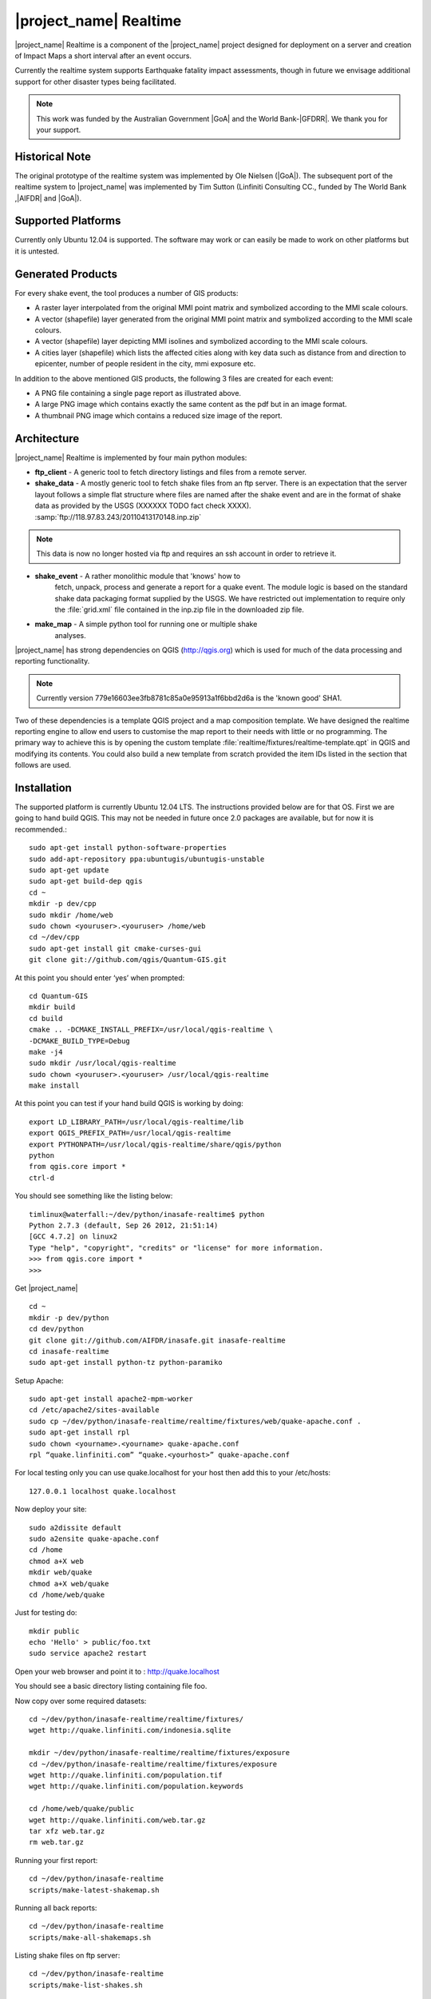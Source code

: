 |project_name| Realtime
=======================

|project_name| Realtime is a component of the |project_name| project designed
for deployment on a server and creation of Impact Maps a short interval after
an event occurs.

Currently the realtime system supports Earthquake fatality impact assessments,
though in future we envisage additional support for other disaster types being
facilitated.

.. note:: This work was funded by the Australian Government |GoA| and the
   World Bank-|GFDRR|. We thank you for your support.

Historical Note
---------------

The original prototype of the realtime system was implemented by Ole Nielsen
(|GoA|). The subsequent port of the realtime system to |project_name|
was implemented by Tim Sutton (Linfiniti Consulting CC.,
funded by The World Bank ,|AIFDR| and |GoA|).

Supported Platforms
-------------------

Currently only Ubuntu 12.04 is supported. The software may work or can easily
be made to work on other platforms but it is untested.

Generated Products
------------------

For every shake event, the tool produces a number of GIS products:

* A raster layer interpolated from the original MMI point matrix and symbolized
  according to the MMI scale colours.
* A vector (shapefile) layer generated from the original MMI point matrix and
  symbolized according to the MMI scale colours.
* A vector (shapefile) layer depicting MMI isolines and symbolized according to
  the MMI scale colours.
* A cities layer (shapefile) which lists the affected cities along with key
  data such as distance from and direction to epicenter,
  number of people resident in the city, mmi exposure etc.

In addition to the above mentioned GIS products, the following 3 files are
created for each event:

* A PNG file containing a single page report as illustrated above.
* A large PNG image which contains exactly the same content as the pdf but in
  an image format.
* A thumbnail PNG image which contains a reduced size image of the report.

Architecture
------------

|project_name| Realtime is implemented by four main python modules:

* **ftp_client** - A generic tool to fetch directory listings and
  files from a remote server.

* **shake_data** - A mostly generic tool to fetch shake files from an ftp
  server. There is an expectation that the server layout follows a simple
  flat structure where files are named after the shake event and are in the
  format of shake data as provided by the USGS (XXXXXX TODO fact check XXXX).
  :samp:`ftp://118.97.83.243/20110413170148.inp.zip`

.. note:: This data is now no longer hosted via ftp and requires an ssh
   account in order to retrieve it.

* **shake_event** - A rather monolithic module that 'knows' how to
    fetch, unpack, process and generate a report for a quake event.
    The module logic is based on the standard shake data packaging
    format supplied by the USGS. We have restricted out implementation
    to require only the :file:`grid.xml` file contained in the inp.zip
    file in the downloaded zip file.
* **make_map** - A simple python tool for running one or multiple shake
    analyses.

|project_name| has strong dependencies on QGIS (http://qgis.org) which is
used for much of the data processing and reporting functionality.

.. note:: Currently version 779e16603ee3fb8781c85a0e95913a1f6bbd2d6a is
    the 'known good' SHA1.

Two of these dependencies is a template QGIS project and a map composition
template. We have designed the realtime reporting engine to allow end users
to customise the map report to their needs with little or no programming. The
primary way to achieve this is by opening the custom template
:file:`realtime/fixtures/realtime-template.qpt` in QGIS and modifying
its contents. You could also build a new template from scratch provided the
item IDs listed in the section that follows are used.

Installation
------------

The supported platform is currently Ubuntu 12.04 LTS. The instructions provided
below are for that OS. First we are going to hand build QGIS. This may not be
needed in future once 2.0 packages are available, but for now it is
recommended.::

  sudo apt-get install python-software-properties
  sudo add-apt-repository ppa:ubuntugis/ubuntugis-unstable
  sudo apt-get update
  sudo apt-get build-dep qgis
  cd ~
  mkdir -p dev/cpp
  sudo mkdir /home/web
  sudo chown <youruser>.<youruser> /home/web
  cd ~/dev/cpp
  sudo apt-get install git cmake-curses-gui
  git clone git://github.com/qgis/Quantum-GIS.git

At this point you should enter ‘yes’ when prompted::

  cd Quantum-GIS
  mkdir build
  cd build
  cmake .. -DCMAKE_INSTALL_PREFIX=/usr/local/qgis-realtime \
  -DCMAKE_BUILD_TYPE=Debug
  make -j4
  sudo mkdir /usr/local/qgis-realtime
  sudo chown <youruser>.<youruser> /usr/local/qgis-realtime
  make install

At this point you can test if your hand build QGIS is working by doing::

  export LD_LIBRARY_PATH=/usr/local/qgis-realtime/lib
  export QGIS_PREFIX_PATH=/usr/local/qgis-realtime
  export PYTHONPATH=/usr/local/qgis-realtime/share/qgis/python
  python
  from qgis.core import *
  ctrl-d

You should see something like the listing below::

  timlinux@waterfall:~/dev/python/inasafe-realtime$ python
  Python 2.7.3 (default, Sep 26 2012, 21:51:14)
  [GCC 4.7.2] on linux2
  Type "help", "copyright", "credits" or "license" for more information.
  >>> from qgis.core import *
  >>>

Get |project_name| ::

  cd ~
  mkdir -p dev/python
  cd dev/python
  git clone git://github.com/AIFDR/inasafe.git inasafe-realtime
  cd inasafe-realtime
  sudo apt-get install python-tz python-paramiko

Setup Apache::

  sudo apt-get install apache2-mpm-worker
  cd /etc/apache2/sites-available
  sudo cp ~/dev/python/inasafe-realtime/realtime/fixtures/web/quake-apache.conf .
  sudo apt-get install rpl
  sudo chown <yourname>.<yourname> quake-apache.conf
  rpl “quake.linfiniti.com” “quake.<yourhost>” quake-apache.conf

For local testing only you can use quake.localhost for your host then add this to your /etc/hosts::

  127.0.0.1 localhost quake.localhost

Now deploy your site::

  sudo a2dissite default
  sudo a2ensite quake-apache.conf
  cd /home
  chmod a+X web
  mkdir web/quake
  chmod a+X web/quake
  cd /home/web/quake

Just for testing do::

  mkdir public
  echo 'Hello' > public/foo.txt
  sudo service apache2 restart

Open your web browser and point it to : http://quake.localhost

You should see a basic directory listing containing file foo.

Now copy over some required datasets::

  cd ~/dev/python/inasafe-realtime/realtime/fixtures/
  wget http://quake.linfiniti.com/indonesia.sqlite

  mkdir ~/dev/python/inasafe-realtime/realtime/fixtures/exposure
  cd ~/dev/python/inasafe-realtime/realtime/fixtures/exposure
  wget http://quake.linfiniti.com/population.tif
  wget http://quake.linfiniti.com/population.keywords

  cd /home/web/quake/public
  wget http://quake.linfiniti.com/web.tar.gz
  tar xfz web.tar.gz
  rm web.tar.gz


Running your first report::

  cd ~/dev/python/inasafe-realtime
  scripts/make-latest-shakemap.sh

Running all back reports::

  cd ~/dev/python/inasafe-realtime
  scripts/make-all-shakemaps.sh

Listing shake files on ftp server::

  cd ~/dev/python/inasafe-realtime
  scripts/make-list-shakes.sh


Cron Jobs::

  There are two cron jobs - one to run the latest shake event regularly, and one
  to synchronise all the shake outputs::

    crontab -e

Now add these lines (replacing <yourname>)::

  * * * * * /home/<yourname>/dev/python/inasafe-realtime/realtime/fixtures/web/make-public.sh
  * * * * * /home/<yourname>/bin/realtime.sh


Finally make a small script to run the analysis every minute::

  cd ~
  mkdir bin
  cd bin
  touch realtime.sh
  chmod +x realtime.sh

Now edit the file and set its content to this::

  #!/bin/bash
  cd /home/<yourname>/dev/python/inasafe-realtime
  scripts/make-latest-shakemap.sh

You also need to have the standard datasets needed for the cartography:

* population
* indonesia.sqlite (can be changed by adjusting the QGIS project).

QGIS Map Template Elements
--------------------------

This section describes the various elements that comprise the standard map
template, and which you can modify directly in the template. These fall into
three groups:

* **Static elements**.
* **Elements containing tokens for replacement**.
* **Elements that are directly updated by the renderer**.

Static Elements
................

These are e.g. logos which are not touched by the realtime map renderer at all.
You can remove or replace them with your own elements as needed.

* **logo-left** - the logo element at the top left corner of the map layout.
* **right-logo** - the logo element at the top right corner of the map layout.
* **overview-map** - a map overview showing the locality of the event. This
  is the overview frame for map-0 (the main map in the layout). It is
  locked and limited to show the population layer only.
* **legend** - a map legend, by default configured to show only the layer for
  the population layer. It is locked and limited to the population layer.

Elements containing tokens for replacement
..........................................

In this case the element name is not significant, only the token(s) it
contains. At render time any of the tokens in these elements will be replaced
with translated (if an alternative locale is in effect) content from the
map renderer according to the keywords listed below in this document.

    * **main-title** - the main title at the top of the page. By default this
      element contains the keyword:
      :samp:`[map-name]`.
    * **intensity-date** - the date and intensity of the event. By default this
      label contains the following replacement tokens:
      :samp:`M[mmi] [date] [time]`
    * **position-depth** - the position (lon, lat) and depth of the event. By
      default this label contains the following replacement tokens:
      :samp:`[longitude-name] [longitude-value] [latitude-name] [latitude-value] [depth-name] [depth-value] [depth-unit]`
    * **location-description** - the postion of the event described relative to
      the nearest major populated place. By default this label contains the
      following replacement tokens:
      :samp:`[located-label] [distance] [distance-unit], [bearing-degrees] [bearing-compass] [direction-relation] [place-name]`
    * **elapsed-time** - the time elapsed between the event and when this report
      was generated. By default this label contains the following replacement
      tokens:
      :samp:`[elapsed-time-label] [elapsed-time]`
    * **scalebar** - the scalebar which reflects the scale of the main map.
      This is **Currently disabled**.
    * **disclaimer** - A block of text for displaying caveats, cautionary notes,
      interpretive information and so on. This contains the following replacement
      tokens: :samp:`[limitations]`.
    * **credits** - A block of text for displaying credits on the map output.
      This contains the following replacement tokens: :samp:`[credits]`.

Elements that are directly updated by the renderer
..................................................

In this case any content that may be present in the element is completely
replaced by the realtime map renderer, although certain styling options
(e.g. graticule settings on the map) will remain in effect.

* **impacts-table** - a table generated by ShakeEvent which will list the
  number of modelled affected people in each of the MMI bands. This is an
  HTML element and output will fail if it is not present.
* **main-map** - primary map used to display the event and neighbouring towns.
  Developers can set a minimum number of neighbouring towns to display using
  the ShakeEvent api. This is a map element and output will fail if it is
  not present. This is an HTML element and output will fail if it is not
  present.
* **affected-cities** - a table generated by ShakeEvent which will list the
  closes N cities (configurable using the ShakeEvent api) listed in order of
  shake intensity then number of people likely to be affected.

Replaceable Keywords
---------------------

This section describes tokenised keywords that are passed to the map template.
To insert any of these keywords into the map template, simply enclose the
key in [] (e.g. [place-name]) and it will be replaced by the text value (e.g.
Tondano). The list includes static phrases which have been internationalised
(and so will display in the language of the selected map local, defaulting to
English where no translation if available. In cases where static definitions
are used (e.g. [credits]) you can substitute your own definitions by creating
your own template. More on that below in the next section.

* **map-name**: Estimated Earthquake Impact
* **exposure-table-name**: Estimated number of people exposed to each MMI level
* **city-table-name**: Places Affected
* **legend-name**: Population density
* **limitations**: This impact estimation is automatically generated and only takes
  into account the population and cities affected by different
  levels of ground shaking. The estimate is based on ground
  shaking data from BMKG, population density data from asiapop
  .org, place information from geonames.org and software developed
  by |BNPB|. Limitations in the estimates of ground shaking,
  population  data and place names datasets may result in
  significant misrepresentation of the on-the-ground situation in
  the figures shown here. Consequently decisions should not be
  made solely on the information presented here and should always
  be verified by ground truthing and other reliable information
  sources.
* **credits**: Supported by the Australia-Indonesia Facility for Disaster
  Reduction and Geoscience Australia.
* **place-name**: Tondano
* **depth-name**: Depth
* **location-info**: M 5.0 26-7-2012 2:15:35 Latitude: 12 '36.00"S Longitude:
  124'27'0.00"E Depth: 11.0km Located 2.50km SSW of Tondano
* **depth-unit**: km
* **bearing-compass**: SSW
* **distance-unit**: km
* **mmi**: 5.0
* **longitude-name**: Longitude
* **date**: 26-7-2012
* **time**: 2:15:35
* **formatted-date-time**: 26-Jul-12 02:15:35
* **located-label**: Located
* **bearing-degrees**: -163.055923462
* **distance**: 2.50
* **direction-relation**: of
* **latitude-name**: Latitude
* **latitude-value**: 12'36.00"S
* **longitude-value**: 12'4'27.00
* **depth-value**: 11.0
* **version**: Version: 1.0.1
* **bearing-text**: bearing
* **elapsed-time-name**: Elapsed time
* **elapsed-time**: 26-Jul-12 02:15:35
* **fatalities-name**: Estimated Fatalities
* **fatalities-range**: 5 - 55
* **fatalities-count**: 55

Customising the template
------------------------

You have a few options to customise the template - we have gone to great
lengths to ensure that you can flexibly adjust the report composition
**without doing any programming**. There are three primary ways you can achieve
this:

* Moving replacement tags into different elements, or removing them completely.
* Moving the template elements themselves around or adding / removing them
    completely.
* Creating your own template from scratch and pointing the realtime tool to
    your preferred template.

The template is provided as :file:`realtime/fixtures/realtime-template.qpt`
and can be modified by opening the template using the QGIS map composer,
making your changes and then overwriting the template. You should take care
to test your template changes before deploying them to a live server, and
after deploying them to a live server.

If you wish to use your own custom template, you need to specify the
:samp:`INSAFE_REALTIME_TEMPLATE` environment variable, populating it with
the path to your preferred template file.

QGIS Realtime Project
---------------------

The cartography provided in the realtime maps is loaded from the
:file:`realtime/fixtures/realtime.qgs` QGIS project file. You can open this
file using QGIS, change the layers and their symbology, and your changes
will be reflected in the generated realtime shake report.

There are however some caveats to this:

* The overview map has locked layers
* The main map should always have a population layer with grayscale legend
  matching that provided in the original. If you do remove / change the
  population layer you should also remove / change the population layer legend.

If you wish to use your own custom project, you need to specify the
:samp:`INSAFE_REALTIME_PROJECT` environment variable, populating it with
the path to your preferred project file.

Configuration of population data
--------------------------------

Population data is used as the 'exposure' dataset for shake reports.
The following priority will be used to determine the path of the population
raster dataset.

1. the class attribute **self.populationRasterPath**
will be checked and if not None it will be used.

2. the environment variable :samp:`INASAFE_POPULATION_PATH` will be
checked if set it will be used.

3. A hard coded path of :file:`/fixtures/exposure/population.tif`
will be checked.

4. A hard coded path of
:file:`/usr/local/share/inasafe/exposure/population.tif` will be used.

Running a shake event
---------------------

To run a single event locally on a system with an X-Server you can
use the provided script :file:`scripts/make-shakemap.sh`. The script can be
used with the following options:

* **--list**: :samp:`scripts/make-shakemap.sh --list` - retrieve a list of
  all known shake events on the server. Events are listed as their full
  ftp url e.g. :file:`ftp://118.97.83.243/20121106084105.out.zip` and
  both *inp* and *out* files are listed.
* **[event id]**: :samp:`scripts/make-shakemap.sh 20121106084105` - retrieve
  and process a single shake event. A pdf, png and thumbnail will be produced.
* **--all**: :samp:`scripts/make-shakemap.sh --all` - process all identified
  events on the server in batch mode. **Note:** this is experimental and
  not production ready - we recommend to use the approach described in
  :ref:`realtime-batch`.
* **no parameters**: :samp:`scripts/make-shakemap.sh` - fetch and process
  the latest existing shake dataset. This is typically what you would want
  to use as the target of a cron job.

.. note:: The :file:`make_shakemap.sh` script is just a thin wrapper around
   the python :mod:`realtime.make_map` python module.

.. note:: An english local shakemap will always be generated regardless of
   the locale you have chosen (using the INASAFE_LOCALE env var). This en
   version will be in addition to your chosen locale.

Unit tests
-----------

A complete set of unit tests is provided with the realtime package for
|project_name|. You can execute these tests like this::

    nosetests -v --with-id --with-xcoverage --with-xunit --verbose \
        --cover-package=realtime realtime

There are also a number of Jenkins tasks provided in the Makefile for
|project_name| to automate testing on our continuous integration server. You
can view the current state of these tests by visiting this URL:

http://jenkins.linfiniti.com/job/InaSAFE-Realtime/

.. _realtime-batch:

Batch validation & running
---------------------------

The :file:`scripts/make-all-shakemaps.sh` provided in the |project_name|
source tree will automate the production of one shakemap report per event
found on the shake ftp server. It contains a number of environment variable
settings which can be used to control batch execution. First a complete
script listing::

    #!/bin/bash

    export QGIS_DEBUG=0
    export QGIS_LOG_FILE=/tmp/inasafe/realtime/logs/qgis.log
    export QGIS_DEBUG_FILE=/tmp/inasafe/realtime/logs/qgis-debug.log
    export QGIS_PREFIX_PATH=/usr/local/qgis-realtime/
    export PYTHONPATH=/usr/local/qgis-realtime/share/qgis/python/:`pwd`
    export LD_LIBRARY_PATH=/usr/local/qgis-realtime/lib
    export INASAFE_WORK_DIR=/home/web/quake
    export SAFE_POPULATION_PATH=/var/lib/jenkins/jobs/InaSAFE-Realtime/exposure/population.tif
    for FILE in `xvfb-run -a --server-args="-screen 0, 1024x768x24" python realtime/make_map.py --list | grep -v inp | grep -v Proces`
    do
        FILE=`echo $FILE | sed 's/ftp:\/\/118.97.83.243\///g'`
        FILE=`echo $FILE | sed 's/.out.zip//g'`
        echo "Running: $FILE"
        xvfb-run -a --server-args="-screen 0, 1024x768x24" python realtime/make_map.py $FILE
    done
    exit

An example of the output produced from such a batch run is provided at:

http://quake.linfiniti.com/

Hosting the shakemaps
---------------------

In this section we describe how to easily host the shakemaps on a public web
site.

An apache configuration file and a set of resources are provided to make it
easy to host the shakemap outputs. The resources provided can easily be
modified to provide a pleasing, user friendly directory listing of shakemap
reports.

.. note:: You should adapt the paths used below to match the configuration of
   your system.

First create a file (as root / sudo) with this content in your
:file:`/etc/apache2/sites-available/quake-apache.conf.` for example::

    <VirtualHost *:80>
      ServerAdmin tim@linfiniti.com
      ServerName quake.linfiniti.com

      DocumentRoot /home/web/quake/public/
      <Directory /home/web/quake/public/>
        Options Indexes FollowSymLinks
        IndexOptions +FancyIndexing
        IndexOptions +FoldersFirst
        IndexOptions +XHTML
        IndexOptions +HTMLTable
        IndexOptions +SuppressRules
        HeaderName resource/header.html
        ReadmeName resource/footer.html
        IndexStyleSheet "resource/bootstrap.css"
        IndexIgnore .htaccess /resource
        AllowOverride None
        Order allow,deny
        allow from all
      </Directory>

      ErrorLog /var/log/apache2/quake.linfiniti.error.log
      CustomLog /var/log/apache2/quake.linfiniti.access.log combined
      ServerSignature Off

    </VirtualHost>

Now make the :file:`/home/web/quake/public` directory in which the outputs will
be hosted::

    mkdir -p /home/web/quake/public

Unpack the :file:`realtime/fixtures/web/resource` directory into the above
mentioned public directory. For example::

    cd /home/web/quake/public
    cp -r ~/dev/python/inasafe/realtime/fixtures/web/resource .

Next ensure that apache has read access to your hosting directory::

    chmod +X /home/web/quake/public
    chmod +X /home/web/quake/public/resource

You can customise the look and feel of the hosted site by editing the files in
:file:`/home/web/quake/public/resource` (assumes basic knowledge of HTML).

Lastly, you should regularly run a script to move generated pdf and png
outputs into the public directory. An example of such a script is provided as
:file:`realtime/fixtures/web/make-public.sh`. To run this script regularly, you
could add it to a cron job e.g.::

    crontab -e

And then add a line like this to the cron file::

    * * * * * /home/timlinux/dev/python/inasafe-realtime/realtime/fixtures/web/make-public.sh

.. note:: The resources used in the above examples are all available in the
   source code under :file:`realtime/fixtures/web`.
